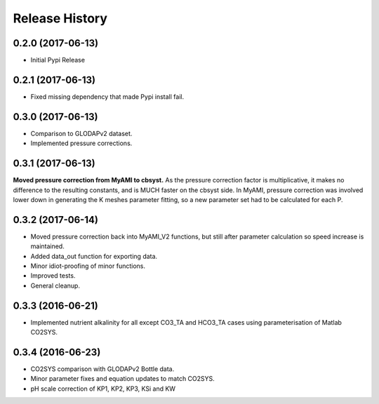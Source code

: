 .. :changelog:

Release History
---------------

0.2.0 (2017-06-13)
++++++++++++++++++

* Initial Pypi Release


0.2.1 (2017-06-13)
++++++++++++++++++

* Fixed missing dependency that made Pypi install fail.


0.3.0 (2017-06-13)
++++++++++++++++++

* Comparison to GLODAPv2 dataset.
* Implemented pressure corrections.

0.3.1 (2017-06-13)
++++++++++++++++++

**Moved pressure correction from MyAMI to cbsyst.**
As the pressure correction factor is multiplicative, it makes no difference to the resulting constants, and is MUCH faster on the cbsyst side.
In MyAMI, pressure correction was involved lower down in generating the K meshes parameter fitting, so a new parameter set had to be calculated for each P.

0.3.2 (2017-06-14)
++++++++++++++++++

* Moved pressure correction back into MyAMI_V2 functions, but still after parameter calculation so speed increase is maintained.
* Added data_out function for exporting data.
* Minor idiot-proofing of minor functions.
* Improved tests.
* General cleanup.

0.3.3 (2016-06-21)
++++++++++++++++++

* Implemented nutrient alkalinity for all except CO3_TA and HCO3_TA cases using parameterisation of Matlab CO2SYS.

0.3.4 (2016-06-23)
++++++++++++++++++

* CO2SYS comparison with GLODAPv2 Bottle data.
* Minor parameter fixes and equation updates to match CO2SYS.
* pH scale correction of KP1, KP2, KP3, KSi and KW